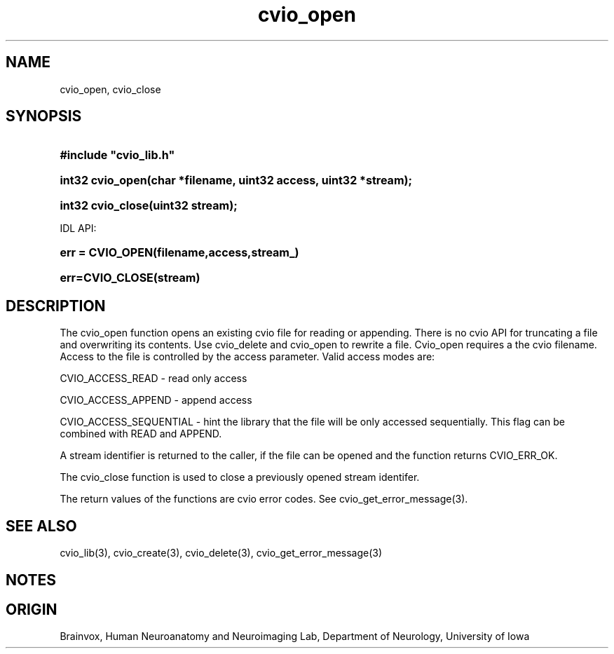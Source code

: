 .TH cvio_open 3
.SH NAME
cvio_open, cvio_close
.SH SYNOPSIS
.HP
.B
#include "cvio_lib.h"
.HP
.B
int32 cvio_open(char *filename, uint32 access, uint32 *stream);
.HP
.B
int32 cvio_close(uint32 stream);
.PP
IDL API:
.HP
.B
err = CVIO_OPEN(filename,access,stream_)
.HP
.B
err=CVIO_CLOSE(stream)
.SH DESCRIPTION
The cvio_open function opens an existing cvio file for reading
or appending.  There is no cvio API for truncating a file and
overwriting its contents.  Use cvio_delete and cvio_open to
rewrite a file.  Cvio_open requires a the cvio filename.
Access to the file is controlled by the access parameter.  Valid
access modes are:
.PP
CVIO_ACCESS_READ - read only access
.PP
CVIO_ACCESS_APPEND - append access
.PP
CVIO_ACCESS_SEQUENTIAL - hint the library that the file
will be only accessed sequentially.  This flag can be
combined with READ and APPEND.
.PP
A stream identifier is returned to the caller, if the file
can be opened and the function returns CVIO_ERR_OK.
.PP
The cvio_close function is used to close a previously opened
stream identifer.
.PP
The return values of the functions are cvio error codes.  See
cvio_get_error_message(3).
.SH SEE ALSO
cvio_lib(3), cvio_create(3), cvio_delete(3), cvio_get_error_message(3)
.SH NOTES
.SH ORIGIN
Brainvox, Human Neuroanatomy and Neuroimaging Lab, Department of Neurology,
University of Iowa
